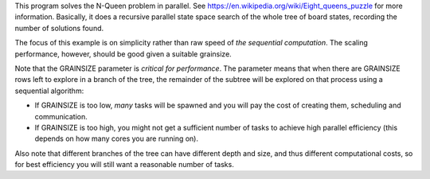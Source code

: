 
This program solves the N-Queen problem in parallel.
See https://en.wikipedia.org/wiki/Eight_queens_puzzle for more information.
Basically, it does a recursive parallel state space search of the whole tree
of board states, recording the number of solutions found.

The focus of this example is on simplicity rather than raw speed
of *the sequential computation*. The scaling performance, however,
should be good given a suitable grainsize.

Note that the GRAINSIZE parameter is *critical for performance*. The parameter
means that when there are GRAINSIZE rows left to explore in a branch of the
tree, the remainder of the subtree will be explored on that process using a
sequential algorithm:

- If GRAINSIZE is too low, *many* tasks will be spawned and you will pay the
  cost of creating them, scheduling and communication.

- If GRAINSIZE is too high, you might not get a sufficient number of tasks to
  achieve high parallel efficiency (this depends on how many cores you are
  running on).

Also note that different branches of the tree can have different depth and
size, and thus different computational costs, so for best efficiency you will
still want a reasonable number of tasks.
